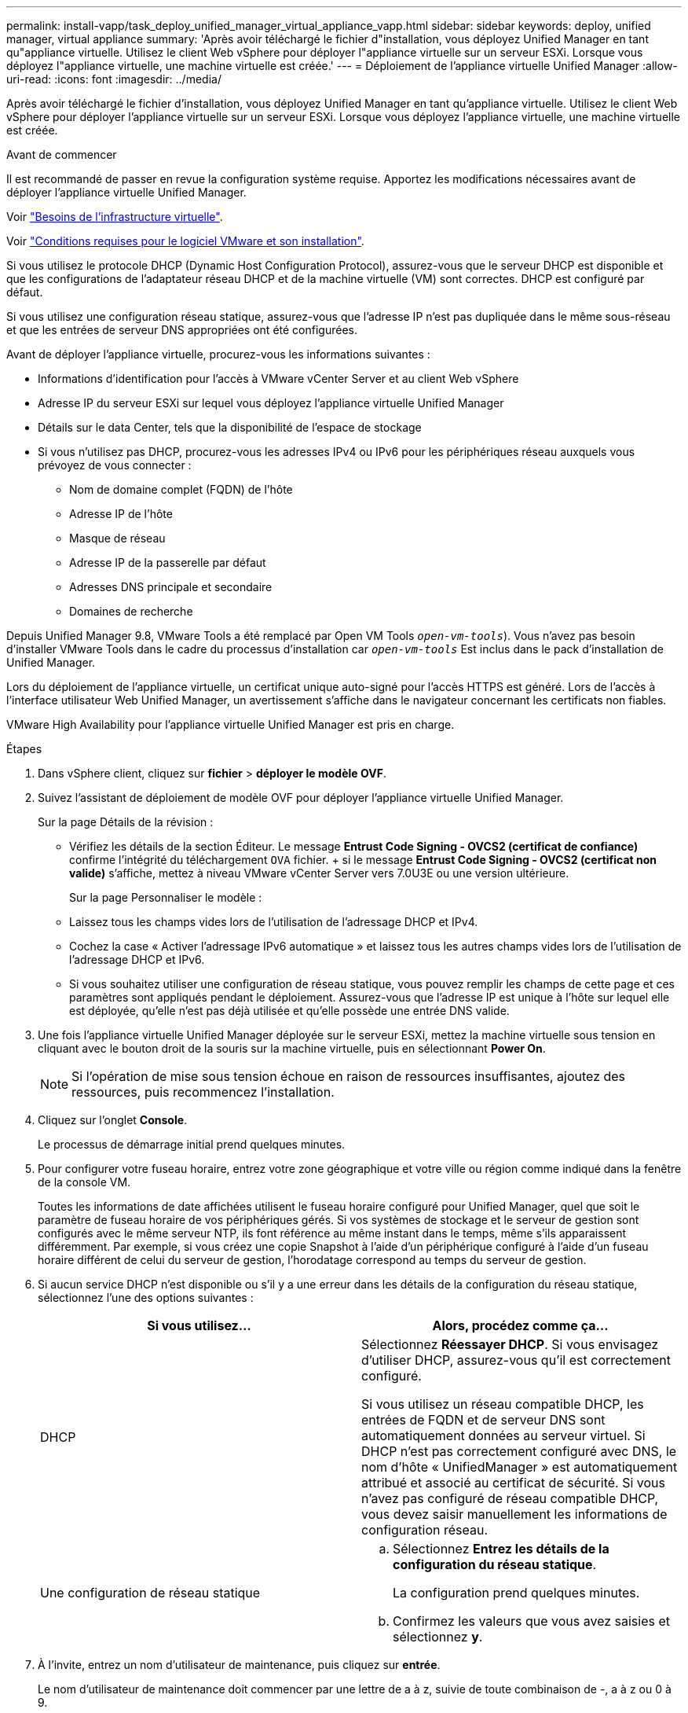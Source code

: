 ---
permalink: install-vapp/task_deploy_unified_manager_virtual_appliance_vapp.html 
sidebar: sidebar 
keywords: deploy, unified manager, virtual appliance 
summary: 'Après avoir téléchargé le fichier d"installation, vous déployez Unified Manager en tant qu"appliance virtuelle. Utilisez le client Web vSphere pour déployer l"appliance virtuelle sur un serveur ESXi. Lorsque vous déployez l"appliance virtuelle, une machine virtuelle est créée.' 
---
= Déploiement de l'appliance virtuelle Unified Manager
:allow-uri-read: 
:icons: font
:imagesdir: ../media/


[role="lead"]
Après avoir téléchargé le fichier d'installation, vous déployez Unified Manager en tant qu'appliance virtuelle. Utilisez le client Web vSphere pour déployer l'appliance virtuelle sur un serveur ESXi. Lorsque vous déployez l'appliance virtuelle, une machine virtuelle est créée.

.Avant de commencer
Il est recommandé de passer en revue la configuration système requise. Apportez les modifications nécessaires avant de déployer l'appliance virtuelle Unified Manager.

Voir link:concept_virtual_infrastructure_or_hardware_system_requirements.html["Besoins de l'infrastructure virtuelle"].

Voir link:reference_vmware_software_and_installation_requirements.html["Conditions requises pour le logiciel VMware et son installation"].

Si vous utilisez le protocole DHCP (Dynamic Host Configuration Protocol), assurez-vous que le serveur DHCP est disponible et que les configurations de l'adaptateur réseau DHCP et de la machine virtuelle (VM) sont correctes. DHCP est configuré par défaut.

Si vous utilisez une configuration réseau statique, assurez-vous que l'adresse IP n'est pas dupliquée dans le même sous-réseau et que les entrées de serveur DNS appropriées ont été configurées.

Avant de déployer l'appliance virtuelle, procurez-vous les informations suivantes :

* Informations d'identification pour l'accès à VMware vCenter Server et au client Web vSphere
* Adresse IP du serveur ESXi sur lequel vous déployez l'appliance virtuelle Unified Manager
* Détails sur le data Center, tels que la disponibilité de l'espace de stockage
* Si vous n'utilisez pas DHCP, procurez-vous les adresses IPv4 ou IPv6 pour les périphériques réseau auxquels vous prévoyez de vous connecter :
+
** Nom de domaine complet (FQDN) de l'hôte
** Adresse IP de l'hôte
** Masque de réseau
** Adresse IP de la passerelle par défaut
** Adresses DNS principale et secondaire
** Domaines de recherche




Depuis Unified Manager 9.8, VMware Tools a été remplacé par Open VM Tools  `_open-vm-tools_`). Vous n'avez pas besoin d'installer VMware Tools dans le cadre du processus d'installation car `_open-vm-tools_` Est inclus dans le pack d'installation de Unified Manager.

Lors du déploiement de l'appliance virtuelle, un certificat unique auto-signé pour l'accès HTTPS est généré. Lors de l'accès à l'interface utilisateur Web Unified Manager, un avertissement s'affiche dans le navigateur concernant les certificats non fiables.

VMware High Availability pour l'appliance virtuelle Unified Manager est pris en charge.

.Étapes
. Dans vSphere client, cliquez sur *fichier* > *déployer le modèle OVF*.
. Suivez l'assistant de déploiement de modèle OVF pour déployer l'appliance virtuelle Unified Manager.
+
Sur la page Détails de la révision :

+
** Vérifiez les détails de la section Éditeur. Le message *Entrust Code Signing - OVCS2 (certificat de confiance)* confirme l'intégrité du téléchargement `OVA` fichier. + si le message *Entrust Code Signing - OVCS2 (certificat non valide)* s'affiche, mettez à niveau VMware vCenter Server vers 7.0U3E ou une version ultérieure.


+
Sur la page Personnaliser le modèle :

+
** Laissez tous les champs vides lors de l'utilisation de l'adressage DHCP et IPv4.
** Cochez la case « Activer l'adressage IPv6 automatique » et laissez tous les autres champs vides lors de l'utilisation de l'adressage DHCP et IPv6.
** Si vous souhaitez utiliser une configuration de réseau statique, vous pouvez remplir les champs de cette page et ces paramètres sont appliqués pendant le déploiement. Assurez-vous que l'adresse IP est unique à l'hôte sur lequel elle est déployée, qu'elle n'est pas déjà utilisée et qu'elle possède une entrée DNS valide.


. Une fois l'appliance virtuelle Unified Manager déployée sur le serveur ESXi, mettez la machine virtuelle sous tension en cliquant avec le bouton droit de la souris sur la machine virtuelle, puis en sélectionnant *Power On*.
+
[NOTE]
====
Si l'opération de mise sous tension échoue en raison de ressources insuffisantes, ajoutez des ressources, puis recommencez l'installation.

====
. Cliquez sur l'onglet *Console*.
+
Le processus de démarrage initial prend quelques minutes.

. Pour configurer votre fuseau horaire, entrez votre zone géographique et votre ville ou région comme indiqué dans la fenêtre de la console VM.
+
Toutes les informations de date affichées utilisent le fuseau horaire configuré pour Unified Manager, quel que soit le paramètre de fuseau horaire de vos périphériques gérés. Si vos systèmes de stockage et le serveur de gestion sont configurés avec le même serveur NTP, ils font référence au même instant dans le temps, même s'ils apparaissent différemment. Par exemple, si vous créez une copie Snapshot à l'aide d'un périphérique configuré à l'aide d'un fuseau horaire différent de celui du serveur de gestion, l'horodatage correspond au temps du serveur de gestion.

. Si aucun service DHCP n'est disponible ou s'il y a une erreur dans les détails de la configuration du réseau statique, sélectionnez l'une des options suivantes :
+
[cols="2*"]
|===
| Si vous utilisez... | Alors, procédez comme ça... 


 a| 
DHCP
 a| 
Sélectionnez *Réessayer DHCP*. Si vous envisagez d'utiliser DHCP, assurez-vous qu'il est correctement configuré.

Si vous utilisez un réseau compatible DHCP, les entrées de FQDN et de serveur DNS sont automatiquement données au serveur virtuel. Si DHCP n'est pas correctement configuré avec DNS, le nom d'hôte « UnifiedManager » est automatiquement attribué et associé au certificat de sécurité. Si vous n'avez pas configuré de réseau compatible DHCP, vous devez saisir manuellement les informations de configuration réseau.



 a| 
Une configuration de réseau statique
 a| 
.. Sélectionnez *Entrez les détails de la configuration du réseau statique*.
+
La configuration prend quelques minutes.

.. Confirmez les valeurs que vous avez saisies et sélectionnez *y*.


|===
. À l'invite, entrez un nom d'utilisateur de maintenance, puis cliquez sur *entrée*.
+
Le nom d'utilisateur de maintenance doit commencer par une lettre de a à z, suivie de toute combinaison de -, a à z ou 0 à 9.

. À l'invite, entrez un mot de passe, puis cliquez sur *entrée*.
+
La console de VM affiche l'URL de l'interface utilisateur Web Unified Manager.



Vous pouvez accéder à l'interface utilisateur Web pour effectuer la configuration initiale de Unified Manager, comme décrit dans la link:../config/concept_configure_unified_manager.html["Configuration d'Active IQ Unified Manager en cours"].
